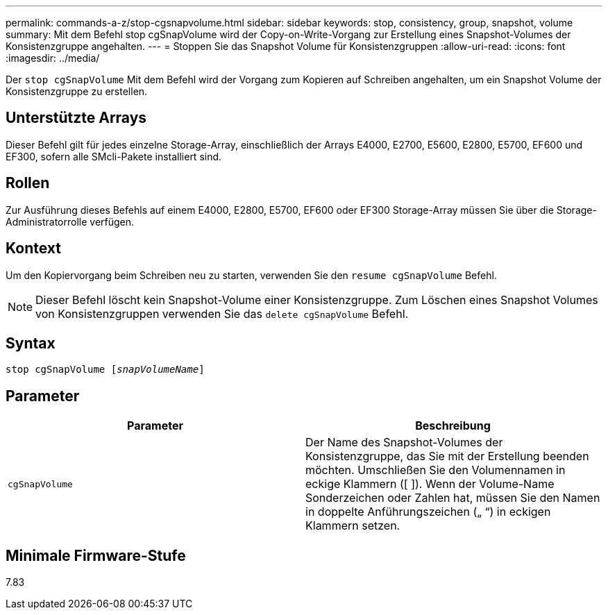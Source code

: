 ---
permalink: commands-a-z/stop-cgsnapvolume.html 
sidebar: sidebar 
keywords: stop, consistency, group, snapshot, volume 
summary: Mit dem Befehl stop cgSnapVolume wird der Copy-on-Write-Vorgang zur Erstellung eines Snapshot-Volumes der Konsistenzgruppe angehalten. 
---
= Stoppen Sie das Snapshot Volume für Konsistenzgruppen
:allow-uri-read: 
:icons: font
:imagesdir: ../media/


[role="lead"]
Der `stop cgSnapVolume` Mit dem Befehl wird der Vorgang zum Kopieren auf Schreiben angehalten, um ein Snapshot Volume der Konsistenzgruppe zu erstellen.



== Unterstützte Arrays

Dieser Befehl gilt für jedes einzelne Storage-Array, einschließlich der Arrays E4000, E2700, E5600, E2800, E5700, EF600 und EF300, sofern alle SMcli-Pakete installiert sind.



== Rollen

Zur Ausführung dieses Befehls auf einem E4000, E2800, E5700, EF600 oder EF300 Storage-Array müssen Sie über die Storage-Administratorrolle verfügen.



== Kontext

Um den Kopiervorgang beim Schreiben neu zu starten, verwenden Sie den `resume cgSnapVolume` Befehl.

[NOTE]
====
Dieser Befehl löscht kein Snapshot-Volume einer Konsistenzgruppe. Zum Löschen eines Snapshot Volumes von Konsistenzgruppen verwenden Sie das `delete cgSnapVolume` Befehl.

====


== Syntax

[source, cli, subs="+macros"]
----
pass:quotes[stop cgSnapVolume [_snapVolumeName_]]
----


== Parameter

[cols="2*"]
|===
| Parameter | Beschreibung 


 a| 
`cgSnapVolume`
 a| 
Der Name des Snapshot-Volumes der Konsistenzgruppe, das Sie mit der Erstellung beenden möchten. Umschließen Sie den Volumennamen in eckige Klammern ([ ]). Wenn der Volume-Name Sonderzeichen oder Zahlen hat, müssen Sie den Namen in doppelte Anführungszeichen („ “) in eckigen Klammern setzen.

|===


== Minimale Firmware-Stufe

7.83

